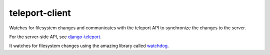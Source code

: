 teleport-client
===============

Watches for filesystem changes and communicates with the teleport API to synchronize the changes to the server.

For the server-side API, see django-teleport_.

It watches for filesystem changes using the amazing library called watchdog_.

.. _django-teleport: https://github.com/dash1291/django-teleport
.. _watchdog: https://github.com/gorakhargosh/watchdog